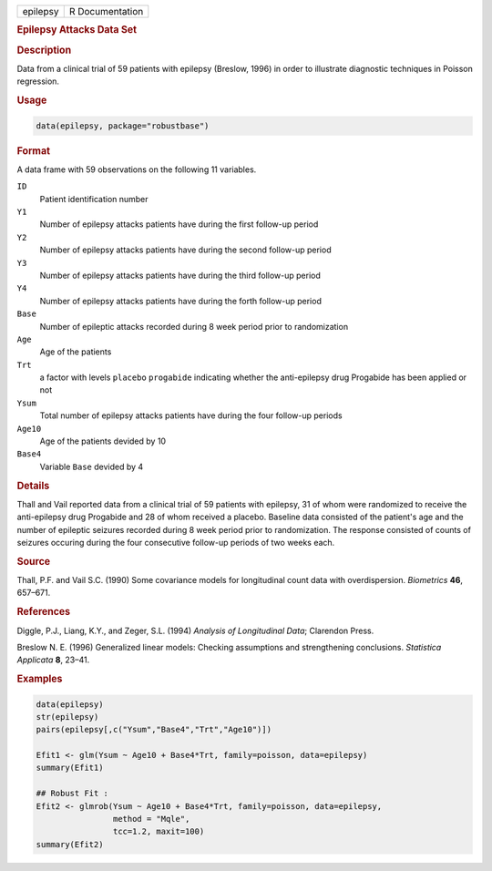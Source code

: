 .. container::

   ======== ===============
   epilepsy R Documentation
   ======== ===============

   .. rubric:: Epilepsy Attacks Data Set
      :name: epilepsy

   .. rubric:: Description
      :name: description

   Data from a clinical trial of 59 patients with epilepsy (Breslow,
   1996) in order to illustrate diagnostic techniques in Poisson
   regression.

   .. rubric:: Usage
      :name: usage

   .. code:: R

      data(epilepsy, package="robustbase")

   .. rubric:: Format
      :name: format

   A data frame with 59 observations on the following 11 variables.

   ``ID``
      Patient identification number

   ``Y1``
      Number of epilepsy attacks patients have during the first
      follow-up period

   ``Y2``
      Number of epilepsy attacks patients have during the second
      follow-up period

   ``Y3``
      Number of epilepsy attacks patients have during the third
      follow-up period

   ``Y4``
      Number of epilepsy attacks patients have during the forth
      follow-up period

   ``Base``
      Number of epileptic attacks recorded during 8 week period prior to
      randomization

   ``Age``
      Age of the patients

   ``Trt``
      a factor with levels ``placebo`` ``progabide`` indicating whether
      the anti-epilepsy drug Progabide has been applied or not

   ``Ysum``
      Total number of epilepsy attacks patients have during the four
      follow-up periods

   ``Age10``
      Age of the patients devided by 10

   ``Base4``
      Variable ``Base`` devided by 4

   .. rubric:: Details
      :name: details

   Thall and Vail reported data from a clinical trial of 59 patients
   with epilepsy, 31 of whom were randomized to receive the
   anti-epilepsy drug Progabide and 28 of whom received a placebo.
   Baseline data consisted of the patient's age and the number of
   epileptic seizures recorded during 8 week period prior to
   randomization. The response consisted of counts of seizures occuring
   during the four consecutive follow-up periods of two weeks each.

   .. rubric:: Source
      :name: source

   Thall, P.F. and Vail S.C. (1990) Some covariance models for
   longitudinal count data with overdispersion. *Biometrics* **46**,
   657–671.

   .. rubric:: References
      :name: references

   Diggle, P.J., Liang, K.Y., and Zeger, S.L. (1994) *Analysis of
   Longitudinal Data*; Clarendon Press.

   Breslow N. E. (1996) Generalized linear models: Checking assumptions
   and strengthening conclusions. *Statistica Applicata* **8**, 23–41.

   .. rubric:: Examples
      :name: examples

   .. code:: R

      data(epilepsy)
      str(epilepsy)
      pairs(epilepsy[,c("Ysum","Base4","Trt","Age10")])

      Efit1 <- glm(Ysum ~ Age10 + Base4*Trt, family=poisson, data=epilepsy)
      summary(Efit1)

      ## Robust Fit :
      Efit2 <- glmrob(Ysum ~ Age10 + Base4*Trt, family=poisson, data=epilepsy,
                      method = "Mqle",
                      tcc=1.2, maxit=100)
      summary(Efit2)

